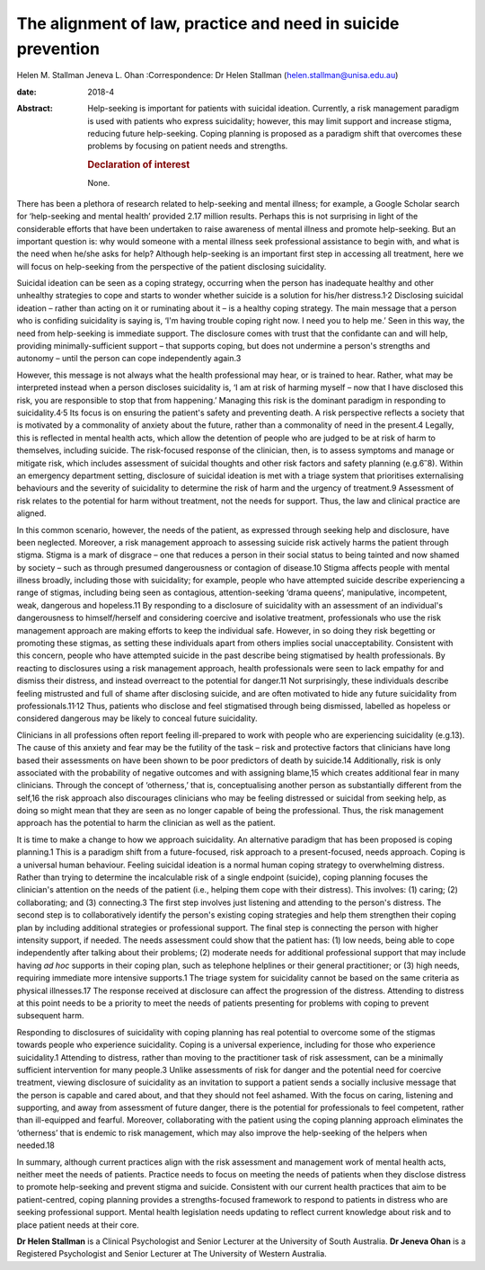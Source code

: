 =============================================================
The alignment of law, practice and need in suicide prevention
=============================================================



Helen M. Stallman
Jeneva L. Ohan
:Correspondence: Dr Helen Stallman
(helen.stallman@unisa.edu.au)

:date: 2018-4

:Abstract:
   Help-seeking is important for patients with suicidal ideation.
   Currently, a risk management paradigm is used with patients who
   express suicidality; however, this may limit support and increase
   stigma, reducing future help-seeking. Coping planning is proposed as
   a paradigm shift that overcomes these problems by focusing on patient
   needs and strengths.

   .. rubric:: Declaration of interest
      :name: sec_a1

   None.


.. contents::
   :depth: 3
..

There has been a plethora of research related to help-seeking and mental
illness; for example, a Google Scholar search for ‘help-seeking and
mental health’ provided 2.17 million results. Perhaps this is not
surprising in light of the considerable efforts that have been
undertaken to raise awareness of mental illness and promote
help-seeking. But an important question is: why would someone with a
mental illness seek professional assistance to begin with, and what is
the need when he/she asks for help? Although help-seeking is an
important first step in accessing all treatment, here we will focus on
help-seeking from the perspective of the patient disclosing suicidality.

Suicidal ideation can be seen as a coping strategy, occurring when the
person has inadequate healthy and other unhealthy strategies to cope and
starts to wonder whether suicide is a solution for his/her
distress.1\ :sup:`,`\ 2 Disclosing suicidal ideation – rather than
acting on it or ruminating about it – is a healthy coping strategy. The
main message that a person who is confiding suicidality is saying is,
‘I'm having trouble coping right now. I need you to help me.’ Seen in
this way, the need from help-seeking is immediate support. The
disclosure comes with trust that the confidante can and will help,
providing minimally-sufficient support – that supports coping, but does
not undermine a person's strengths and autonomy – until the person can
cope independently again.3

However, this message is not always what the health professional may
hear, or is trained to hear. Rather, what may be interpreted instead
when a person discloses suicidality is, ‘I am at risk of harming myself
– now that I have disclosed this risk, you are responsible to stop that
from happening.’ Managing this risk is the dominant paradigm in
responding to suicidality.4\ :sup:`,`\ 5 Its focus is on ensuring the
patient's safety and preventing death. A risk perspective reflects a
society that is motivated by a commonality of anxiety about the future,
rather than a commonality of need in the present.4 Legally, this is
reflected in mental health acts, which allow the detention of people who
are judged to be at risk of harm to themselves, including suicide. The
risk-focused response of the clinician, then, is to assess symptoms and
manage or mitigate risk, which includes assessment of suicidal thoughts
and other risk factors and safety planning (e.g.6\ :sup:`–`\ 8). Within
an emergency department setting, disclosure of suicidal ideation is met
with a triage system that prioritises externalising behaviours and the
severity of suicidality to determine the risk of harm and the urgency of
treatment.9 Assessment of risk relates to the potential for harm without
treatment, not the needs for support. Thus, the law and clinical
practice are aligned.

In this common scenario, however, the needs of the patient, as expressed
through seeking help and disclosure, have been neglected. Moreover, a
risk management approach to assessing suicide risk actively harms the
patient through stigma. Stigma is a mark of disgrace – one that reduces
a person in their social status to being tainted and now shamed by
society – such as through presumed dangerousness or contagion of
disease.10 Stigma affects people with mental illness broadly, including
those with suicidality; for example, people who have attempted suicide
describe experiencing a range of stigmas, including being seen as
contagious, attention-seeking ‘drama queens’, manipulative, incompetent,
weak, dangerous and hopeless.11 By responding to a disclosure of
suicidality with an assessment of an individual's dangerousness to
himself/herself and considering coercive and isolative treatment,
professionals who use the risk management approach are making efforts to
keep the individual safe. However, in so doing they risk begetting or
promoting these stigmas, as setting these individuals apart from others
implies social unacceptability. Consistent with this concern, people who
have attempted suicide in the past describe being stigmatised by health
professionals. By reacting to disclosures using a risk management
approach, health professionals were seen to lack empathy for and dismiss
their distress, and instead overreact to the potential for danger.11 Not
surprisingly, these individuals describe feeling mistrusted and full of
shame after disclosing suicide, and are often motivated to hide any
future suicidality from professionals.11\ :sup:`,`\ 12 Thus, patients
who disclose and feel stigmatised through being dismissed, labelled as
hopeless or considered dangerous may be likely to conceal future
suicidality.

Clinicians in all professions often report feeling ill-prepared to work
with people who are experiencing suicidality (e.g.13). The cause of this
anxiety and fear may be the futility of the task – risk and protective
factors that clinicians have long based their assessments on have been
shown to be poor predictors of death by suicide.14 Additionally, risk is
only associated with the probability of negative outcomes and with
assigning blame,15 which creates additional fear in many clinicians.
Through the concept of ‘otherness,’ that is, conceptualising another
person as substantially different from the self,16 the risk approach
also discourages clinicians who may be feeling distressed or suicidal
from seeking help, as doing so might mean that they are seen as no
longer capable of being the professional. Thus, the risk management
approach has the potential to harm the clinician as well as the patient.

It is time to make a change to how we approach suicidality. An
alternative paradigm that has been proposed is coping planning.1 This is
a paradigm shift from a future-focused, risk approach to a
present-focused, needs approach. Coping is a universal human behaviour.
Feeling suicidal ideation is a normal human coping strategy to
overwhelming distress. Rather than trying to determine the incalculable
risk of a single endpoint (suicide), coping planning focuses the
clinician's attention on the needs of the patient (i.e., helping them
cope with their distress). This involves: (1) caring; (2) collaborating;
and (3) connecting.3 The first step involves just listening and
attending to the person's distress. The second step is to
collaboratively identify the person's existing coping strategies and
help them strengthen their coping plan by including additional
strategies or professional support. The final step is connecting the
person with higher intensity support, if needed. The needs assessment
could show that the patient has: (1) low needs, being able to cope
independently after talking about their problems; (2) moderate needs for
additional professional support that may include having *ad hoc*
supports in their coping plan, such as telephone helplines or their
general practitioner; or (3) high needs, requiring immediate more
intensive supports.1 The triage system for suicidality cannot be based
on the same criteria as physical illnesses.17 The response received at
disclosure can affect the progression of the distress. Attending to
distress at this point needs to be a priority to meet the needs of
patients presenting for problems with coping to prevent subsequent harm.

Responding to disclosures of suicidality with coping planning has real
potential to overcome some of the stigmas towards people who experience
suicidality. Coping is a universal experience, including for those who
experience suicidality.1 Attending to distress, rather than moving to
the practitioner task of risk assessment, can be a minimally sufficient
intervention for many people.3 Unlike assessments of risk for danger and
the potential need for coercive treatment, viewing disclosure of
suicidality as an invitation to support a patient sends a socially
inclusive message that the person is capable and cared about, and that
they should not feel ashamed. With the focus on caring, listening and
supporting, and away from assessment of future danger, there is the
potential for professionals to feel competent, rather than ill-equipped
and fearful. Moreover, collaborating with the patient using the coping
planning approach eliminates the ‘otherness’ that is endemic to risk
management, which may also improve the help-seeking of the helpers when
needed.18

In summary, although current practices align with the risk assessment
and management work of mental health acts, neither meet the needs of
patients. Practice needs to focus on meeting the needs of patients when
they disclose distress to promote help-seeking and prevent stigma and
suicide. Consistent with our current health practices that aim to be
patient-centred, coping planning provides a strengths-focused framework
to respond to patients in distress who are seeking professional support.
Mental health legislation needs updating to reflect current knowledge
about risk and to place patient needs at their core.

**Dr Helen Stallman** is a Clinical Psychologist and Senior Lecturer at
the University of South Australia. **Dr Jeneva Ohan** is a Registered
Psychologist and Senior Lecturer at The University of Western Australia.
